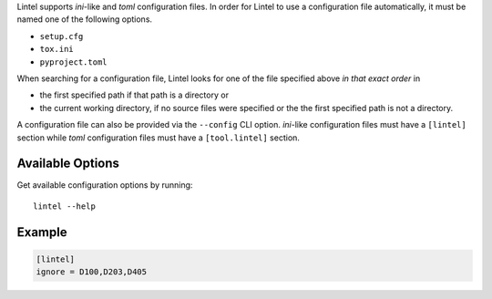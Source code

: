 Lintel supports *ini*-like and *toml* configuration files.
In order for Lintel to use a configuration file automatically, it must
be named one of the following options.

* ``setup.cfg``
* ``tox.ini``
* ``pyproject.toml``

When searching for a configuration file, Lintel looks for one of the
file specified above *in that exact order* in

* the first specified path if that path is a directory or
* the current working directory, if no source files were specified or the the first specified path
  is not a directory.

A configuration file can also be provided via the ``--config`` CLI option.
*ini*-like configuration files must have a ``[lintel]`` section while *toml*
configuration files must have a ``[tool.lintel]`` section.


Available Options
#################

Get available configuration options by running::

    lintel --help


Example
#######

.. code::

    [lintel]
    ignore = D100,D203,D405


